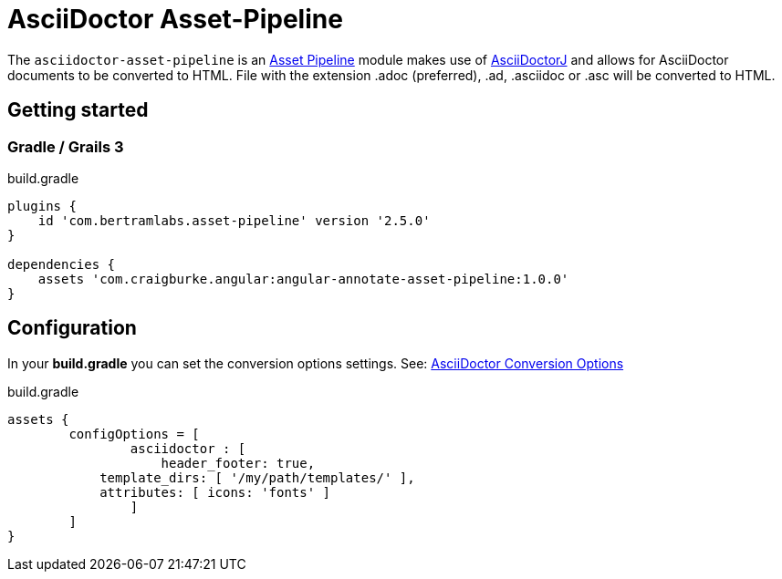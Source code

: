 :version: 1.0.0
:apVersion: 2.5.0
= AsciiDoctor Asset-Pipeline

The `asciidoctor-asset-pipeline` is an https://github.com/bertramdev/asset-pipeline-core[Asset Pipeline] module makes use of https://github.com/asciidoctor/asciidoctorj[AsciiDoctorJ] and allows for AsciiDoctor documents to be converted to HTML.
File with the extension .adoc (preferred), .ad, .asciidoc or .asc will be converted to HTML.

== Getting started

=== Gradle / Grails 3

[source,groovy,subs='attributes']
.build.gradle
----
plugins {
    id 'com.bertramlabs.asset-pipeline' version '{apVersion}'
}

dependencies {
    assets 'com.craigburke.angular:angular-annotate-asset-pipeline:{version}'
}
----

== Configuration

In your *build.gradle* you can set the conversion options settings. See: https://github.com/asciidoctor/asciidoctorj#conversion-options[AsciiDoctor Conversion Options]

[source,groovy]
.build.gradle
----
assets {
	configOptions = [
		asciidoctor : [
		    header_footer: true,
            template_dirs: [ '/my/path/templates/' ],
            attributes: [ icons: 'fonts' ]
		]
	]
}
----
